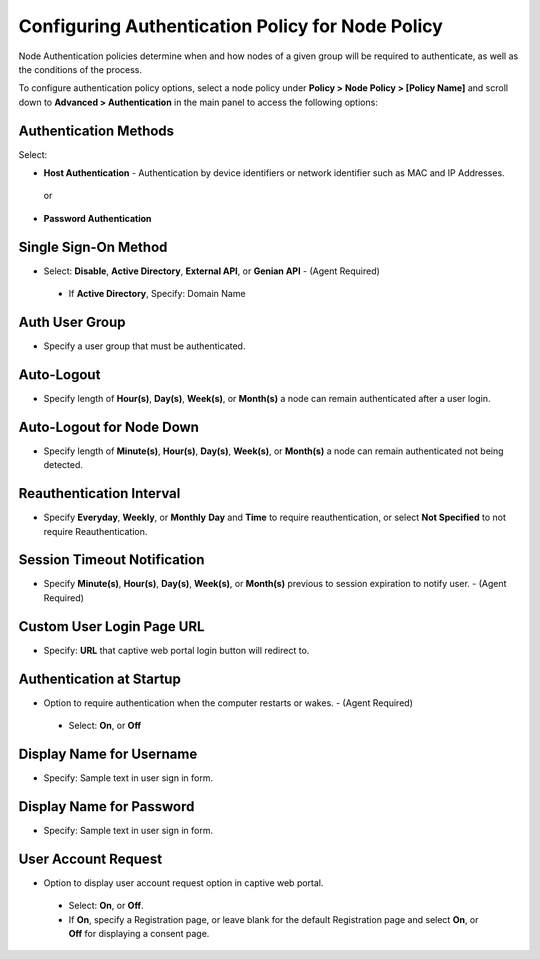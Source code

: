 Configuring Authentication Policy for Node Policy
=================================================

Node Authentication policies determine when and how nodes of a given group will be required to authenticate, as well as the conditions of the process.

To configure authentication policy options, select a node policy under **Policy > Node Policy > [Policy Name]** and scroll down to **Advanced > Authentication** in the main panel to access the following options:


Authentication Methods
----------------------

Select:

* **Host Authentication** - Authentication by device identifiers or network identifier such as MAC and IP Addresses. 

 or 

* **Password Authentication** 
 

Single Sign-On Method
---------------------

* Select: **Disable**, **Active Directory**, **External API**, or **Genian API** - (Agent Required)
 
 *  If **Active Directory**, Specify: Domain Name
 
Auth User Group
---------------

* Specify a user group that must be authenticated.

Auto-Logout
-----------

* Specify length of **Hour(s)**, **Day(s)**, **Week(s)**, or **Month(s)** a node can remain authenticated after a user login. 

Auto-Logout for Node Down
---------------------------

* Specify length of **Minute(s)**, **Hour(s)**, **Day(s)**, **Week(s)**, or **Month(s)** a node can remain authenticated not being detected.

Reauthentication Interval
---------------------------

* Specify **Everyday**, **Weekly**, or **Monthly** **Day** and **Time** to require reauthentication, or select **Not Specified** to not require Reauthentication.

Session Timeout Notification
----------------------------

* Specify **Minute(s)**, **Hour(s)**, **Day(s)**, **Week(s)**, or **Month(s)** previous to session expiration to notify user. - (Agent Required) 

Custom User Login Page URL
--------------------------

* Specify: **URL** that captive web portal login button will redirect to. 
 
Authentication at Startup
-------------------------

* Option to require authentication when the computer restarts or wakes. - (Agent Required)
 
 * Select: **On**, or **Off**

Display Name for Username
-------------------------

* Specify: Sample text in user sign in form. 

Display Name for Password
-------------------------

* Specify: Sample text in user sign in form. 

User Account Request
--------------------

* Option to display user account request option in captive web portal.
 
 * Select: **On**, or **Off**. 

 * If **On**, specify a Registration page, or leave blank for the default Registration page and select **On**, or **Off** for displaying a consent page.